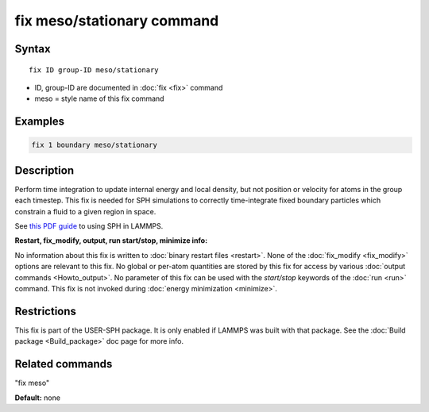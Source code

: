 .. index:: fix meso/stationary

fix meso/stationary command
===========================

Syntax
""""""

.. parsed-literal::

   fix ID group-ID meso/stationary

* ID, group-ID are documented in :doc:`fix <fix>` command
* meso = style name of this fix command

Examples
""""""""

.. code-block:: LAMMPS

   fix 1 boundary meso/stationary

Description
"""""""""""

Perform time integration to update internal energy and local density,
but not position or velocity for atoms in the group each timestep.
This fix is needed for SPH simulations to correctly time-integrate
fixed boundary particles which constrain a fluid to a given region in
space.

See `this PDF guide <USER/sph/SPH_LAMMPS_userguide.pdf>`_ to using SPH in
LAMMPS.

**Restart, fix_modify, output, run start/stop, minimize info:**

No information about this fix is written to :doc:`binary restart files <restart>`.  None of the :doc:`fix_modify <fix_modify>` options
are relevant to this fix.  No global or per-atom quantities are stored
by this fix for access by various :doc:`output commands <Howto_output>`.
No parameter of this fix can be used with the *start/stop* keywords of
the :doc:`run <run>` command.  This fix is not invoked during :doc:`energy minimization <minimize>`.

Restrictions
""""""""""""

This fix is part of the USER-SPH package.  It is only enabled if
LAMMPS was built with that package.  See the :doc:`Build package <Build_package>` doc page for more info.

Related commands
""""""""""""""""

"fix meso"

**Default:** none
